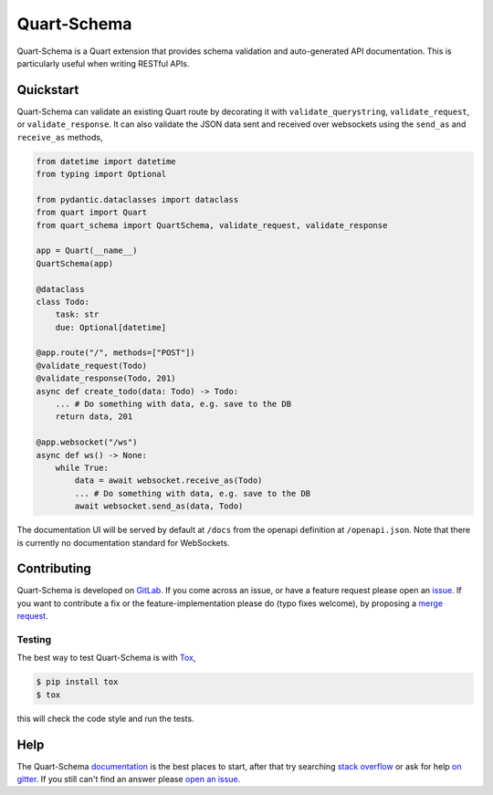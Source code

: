 Quart-Schema
============

|Build Status| |docs| |pypi| |python| |license|

Quart-Schema is a Quart extension that provides schema validation and
auto-generated API documentation. This is particularly useful when
writing RESTful APIs.

Quickstart
----------

Quart-Schema can validate an existing Quart route by decorating it
with ``validate_querystring``, ``validate_request``, or
``validate_response``. It can also validate the JSON data sent and
received over websockets using the ``send_as`` and ``receive_as``
methods,

.. code-block:: python

    from datetime import datetime
    from typing import Optional

    from pydantic.dataclasses import dataclass
    from quart import Quart
    from quart_schema import QuartSchema, validate_request, validate_response

    app = Quart(__name__)
    QuartSchema(app)

    @dataclass
    class Todo:
        task: str
        due: Optional[datetime]

    @app.route("/", methods=["POST"])
    @validate_request(Todo)
    @validate_response(Todo, 201)
    async def create_todo(data: Todo) -> Todo:
        ... # Do something with data, e.g. save to the DB
        return data, 201

    @app.websocket("/ws")
    async def ws() -> None:
        while True:
            data = await websocket.receive_as(Todo)
            ... # Do something with data, e.g. save to the DB
            await websocket.send_as(data, Todo)

The documentation UI will be served by default at ``/docs`` from the
openapi definition at ``/openapi.json``. Note that there is currently
no documentation standard for WebSockets.

Contributing
------------

Quart-Schema is developed on `GitLab
<https://gitlab.com/pgjones/quart-schema>`_. If you come across an
issue, or have a feature request please open an `issue
<https://gitlab.com/pgjones/quart-schema/issues>`_. If you want to
contribute a fix or the feature-implementation please do (typo fixes
welcome), by proposing a `merge request
<https://gitlab.com/pgjones/quart-schema/merge_requests>`_.

Testing
~~~~~~~

The best way to test Quart-Schema is with `Tox
<https://tox.readthedocs.io>`_,

.. code-block:: console

    $ pip install tox
    $ tox

this will check the code style and run the tests.

Help
----

The Quart-Schema `documentation
<https://pgjones.gitlab.io/quart-schema/>`_ is the best places to
start, after that try searching `stack overflow
<https://stackoverflow.com/questions/tagged/quart>`_ or ask for help
`on gitter <https://gitter.im/python-quart/lobby>`_. If you still
can't find an answer please `open an issue
<https://gitlab.com/pgjones/quart-schema/issues>`_.


.. |Build Status| image:: https://gitlab.com/pgjones/quart-schema/badges/master/pipeline.svg
   :target: https://gitlab.com/pgjones/quart-schema/commits/master

.. |docs| image:: https://img.shields.io/badge/docs-passing-brightgreen.svg
   :target: https://pgjones.gitlab.io/quart-schema/

.. |pypi| image:: https://img.shields.io/pypi/v/quart-schema.svg
   :target: https://pypi.python.org/pypi/Quart-Schema/

.. |python| image:: https://img.shields.io/pypi/pyversions/quart-schema.svg
   :target: https://pypi.python.org/pypi/Quart-Schema/

.. |license| image:: https://img.shields.io/badge/license-MIT-blue.svg
   :target: https://gitlab.com/pgjones/quart-schema/blob/master/LICENSE
